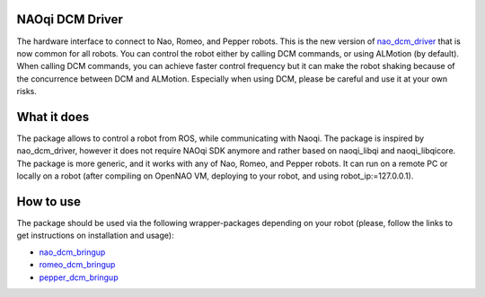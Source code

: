 NAOqi DCM Driver
================

The hardware interface to connect to Nao, Romeo, and Pepper robots. This is the new version of `nao_dcm_driver <https://github.com/ros-naoqi/nao_dcm_robot/tree/master/nao_dcm_driver>`_ that is now common for all robots.
You can control the robot either by calling DCM commands, or using ALMotion (by default). 
When calling DCM commands, you can achieve faster control frequency but it can make the robot shaking because of the concurrence between DCM and ALMotion. Especially when using DCM, please be careful and use it at your own risks.

What it does
============

The package allows to control a robot from ROS, while communicating with Naoqi. 
The package is inspired by nao_dcm_driver, however it does not require NAOqi SDK anymore and rather based on naoqi_libqi and naoqi_libqicore. The package is more generic, and it works with any of Nao, Romeo, and Pepper robots. It can run on a remote PC or locally on a robot (after compiling on OpenNAO VM, deploying to your robot, and using robot_ip:=127.0.0.1).

How to use
==========

The package should be used via the following wrapper-packages depending on your robot (please, follow the links to get instructions on installation and usage):

* `nao_dcm_bringup <http://wiki.ros.org/nao_dcm_bringup>`_

* `romeo_dcm_bringup <http://wiki.ros.org/romeo_dcm_bringup>`_

* `pepper_dcm_bringup <http://wiki.ros.org/pepper_dcm_bringup>`_
